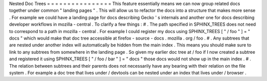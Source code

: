 Nested
Doc
Trees
=
=
=
=
=
=
=
=
=
=
=
=
=
=
=
=
This
feature
essentially
means
we
can
now
group
related
docs
together
under
common
"
landing
pages
"
.
This
will
allow
us
to
refactor
the
docs
into
a
structure
that
makes
more
sense
.
For
example
we
could
have
a
landing
page
for
docs
describing
Gecko
'
s
internals
and
another
one
for
docs
describing
developer
workflows
in
mozilla
-
central
.
To
clarify
a
few
things
:
#
.
The
path
specified
in
SPHINX_TREES
does
not
need
to
correspond
to
a
path
in
mozilla
-
central
.
For
example
I
could
register
my
docs
using
SPHINX_TREES
[
"
/
foo
"
]
=
"
docs
"
which
would
make
that
doc
tree
accessible
at
firefox
-
source
-
docs
.
mozilla
.
org
/
foo
.
#
.
Any
subtrees
that
are
nested
under
another
index
will
automatically
be
hidden
from
the
main
index
.
This
means
you
should
make
sure
to
link
to
any
subtrees
from
somewhere
in
the
landing
page
.
So
given
my
earlier
doc
tree
at
/
foo
if
I
now
created
a
subtree
and
registered
it
using
SPHINX_TREES
[
"
/
foo
/
bar
"
]
=
"
docs
"
those
docs
would
not
show
up
in
the
main
index
.
#
.
The
relation
between
subtrees
and
their
parents
does
not
necessarily
have
any
bearing
with
their
relation
on
the
file
system
.
For
example
a
doc
tree
that
lives
under
/
devtools
can
be
nested
under
an
index
that
lives
under
/
browser
.
